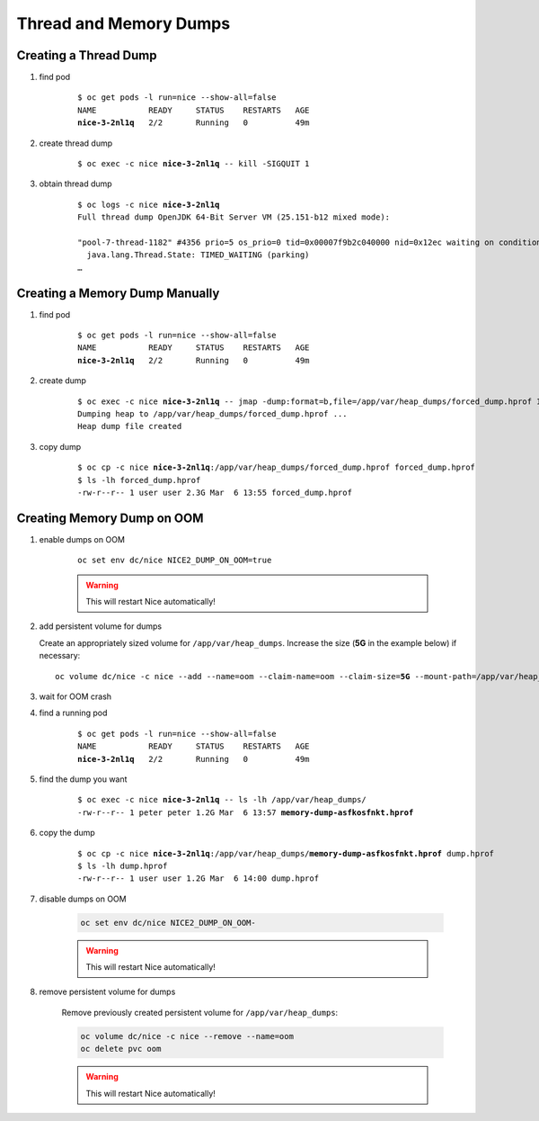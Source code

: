 Thread and Memory Dumps
=======================

.. _create-thread-dump:

Creating a Thread Dump
----------------------

#. find pod

    .. parsed-literal::

        $ oc get pods -l run=nice --show-all=false
        NAME           READY     STATUS    RESTARTS   AGE
        **nice-3-2nl1q**   2/2       Running   0          49m

#. create thread dump

    .. parsed-literal::

        $ oc exec -c nice **nice-3-2nl1q** -- kill -SIGQUIT 1

#. obtain thread dump

    .. parsed-literal::

        $ oc logs -c nice **nice-3-2nl1q**
        Full thread dump OpenJDK 64-Bit Server VM (25.151-b12 mixed mode):

        "pool-7-thread-1182" #4356 prio=5 os_prio=0 tid=0x00007f9b2c040000 nid=0x12ec waiting on condition [0x00007f9a765fa000]
          java.lang.Thread.State: TIMED_WAITING (parking)
        …


Creating a Memory Dump Manually
-------------------------------

#. find pod

    .. parsed-literal::

        $ oc get pods -l run=nice --show-all=false
        NAME           READY     STATUS    RESTARTS   AGE
        **nice-3-2nl1q**   2/2       Running   0          49m

#. create dump

    .. parsed-literal::

        $ oc exec -c nice **nice-3-2nl1q** -- jmap -dump:format=b,file=/app/var/heap_dumps/forced_dump.hprof 1
        Dumping heap to /app/var/heap_dumps/forced_dump.hprof ...
        Heap dump file created

#. copy dump

    .. parsed-literal::

        $ oc cp -c nice **nice-3-2nl1q**:/app/var/heap_dumps/forced_dump.hprof forced_dump.hprof
        $ ls -lh forced_dump.hprof
        -rw-r--r-- 1 user user 2.3G Mar  6 13:55 forced_dump.hprof

Creating Memory Dump on OOM
---------------------------

#. enable dumps on OOM

    .. parsed-literal::

        oc set env dc/nice NICE2_DUMP_ON_OOM=true

    .. warning::

        This will restart Nice automatically!

#. add persistent volume for dumps

   Create an appropriately sized volume for ``/app/var/heap_dumps``. Increase the size (**5G** in the example below)
   if necessary:

   .. parsed-literal::

       oc volume dc/nice -c nice --add --name=oom --claim-name=oom --claim-size=\ **5G** --mount-path=/app/var/heap_dumps

#. wait for OOM crash

#. find a running pod

    .. parsed-literal::

        $ oc get pods -l run=nice --show-all=false
        NAME           READY     STATUS    RESTARTS   AGE
        **nice-3-2nl1q**   2/2       Running   0          49m

#. find the dump you want

    .. parsed-literal::

        $ oc exec -c nice **nice-3-2nl1q** -- ls -lh /app/var/heap_dumps/
        -rw-r--r-- 1 peter peter 1.2G Mar  6 13:57 **memory-dump-asfkosfnkt.hprof**

#. copy the dump

    .. parsed-literal::

        $ oc cp -c nice **nice-3-2nl1q**:/app/var/heap_dumps/**memory-dump-asfkosfnkt.hprof** dump.hprof
        $ ls -lh dump.hprof
        -rw-r--r-- 1 user user 1.2G Mar  6 14:00 dump.hprof

#. disable dumps on OOM

    .. code::

        oc set env dc/nice NICE2_DUMP_ON_OOM-

    .. warning::

        This will restart Nice automatically!

#. remove persistent volume for dumps

    Remove previously created persistent volume for ``/app/var/heap_dumps``:

    .. code::

        oc volume dc/nice -c nice --remove --name=oom
        oc delete pvc oom

    .. warning::

        This will restart Nice automatically!
